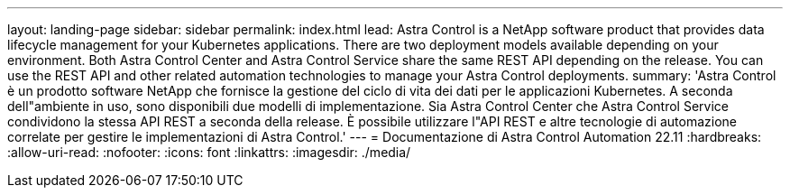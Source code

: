 ---
layout: landing-page 
sidebar: sidebar 
permalink: index.html 
lead: Astra Control is a NetApp software product that provides data lifecycle management for your Kubernetes applications. There are two deployment models available depending on your environment. Both Astra Control Center and Astra Control Service share the same REST API depending on the release. You can use the REST API and other related automation technologies to manage your Astra Control deployments. 
summary: 'Astra Control è un prodotto software NetApp che fornisce la gestione del ciclo di vita dei dati per le applicazioni Kubernetes. A seconda dell"ambiente in uso, sono disponibili due modelli di implementazione. Sia Astra Control Center che Astra Control Service condividono la stessa API REST a seconda della release. È possibile utilizzare l"API REST e altre tecnologie di automazione correlate per gestire le implementazioni di Astra Control.' 
---
= Documentazione di Astra Control Automation 22.11
:hardbreaks:
:allow-uri-read: 
:nofooter: 
:icons: font
:linkattrs: 
:imagesdir: ./media/


